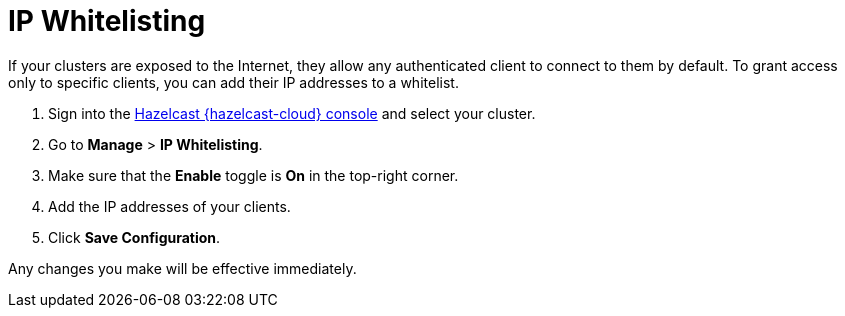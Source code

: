 = IP Whitelisting
:description: If your clusters are exposed to the Internet, they allow any authenticated client to connect to them by default. To grant access only to specific clients, you can add their IP addresses to a whitelist.
:cloud-tags: Manage Clusters
:cloud-order: 53

{description}

. Sign into the link:{page-cloud-console}[Hazelcast {hazelcast-cloud} console,window=_blank] and select your cluster.

. Go to *Manage* > *IP Whitelisting*.

. Make sure that the *Enable* toggle is *On* in the top-right corner.

. Add the IP addresses of your clients.

. Click *Save Configuration*.

Any changes you make will be effective immediately.
